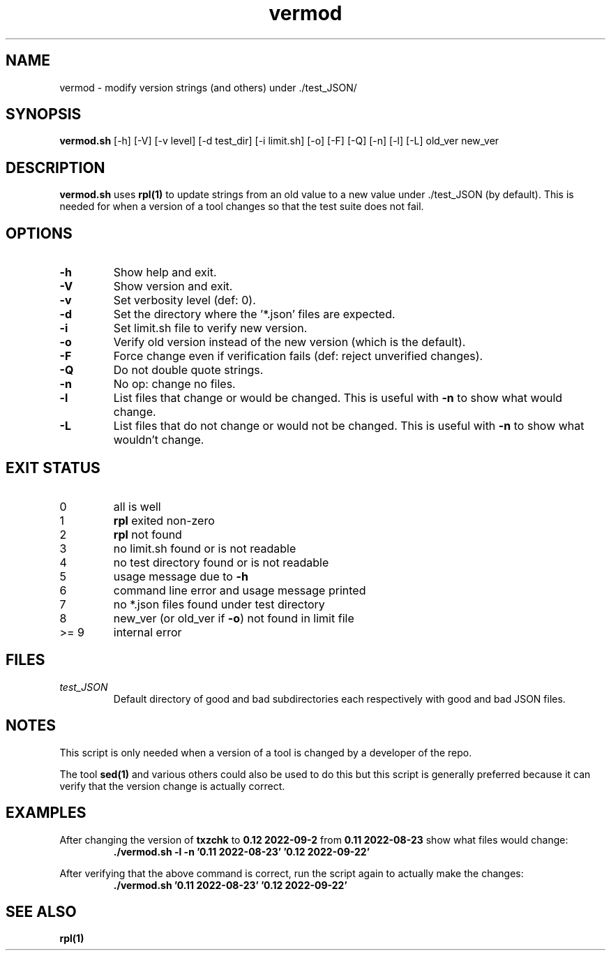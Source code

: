 .TH vermod 8 "17 October 2022" "vermod" "IOCCC tools"
.SH NAME
vermod \- modify version strings (and others) under ./test_JSON/
.SH SYNOPSIS
\fBvermod.sh\fP [\-h] [\-V] [\-v level] [\-d test_dir] [\-i limit.sh] [\-o] [\-F] [\-Q] [\-n] [\-l] [\-L] old_ver new_ver
.SH DESCRIPTION
\fBvermod.sh\fP uses \fBrpl(1)\fP to update strings from an old value to a new value under ./test_JSON (by default).
This is needed for when a version of a tool changes so that the test suite does not fail.
.SH OPTIONS
.TP
\fB\-h\fP
Show help and exit.
.TP
\fB\-V\fP
Show version and exit.
.TP
\fB\-v\fP
Set verbosity level (def: 0).
.TP
\fB\-d\fP
Set the directory where the '*.json' files are expected.
.TP
\fB\-i\fP
Set limit.sh file to verify new version.
.TP
\fB\-o\fP
Verify old version instead of the new version (which is the default).
.TP
\fB\-F\fP
Force change even if verification fails (def: reject unverified changes).
.TP
\fB\-Q\fP
Do not double quote strings.
.TP
\fB\-n\fP
No op: change no files.
.TP
\fB\-l\fP
List files that change or would be changed.
This is useful with \fB\-n\fP to show what would change.
.TP
\fB\-L\fP
List files that do not change or would not be changed.
This is useful with \fB\-n\fP to show what wouldn't change.
.SH EXIT STATUS
.TP
0
all is well
.TQ
1
\fBrpl\fP exited non-zero
.TQ
2
\fBrpl\fP not found
.TQ
3
no limit.sh found or is not readable
.TQ
4
no test directory found or is not readable
.TQ
5
usage message due to \fB\-h\fP
.TQ
6
command line error and usage message printed
.TQ
7
no *.json files found under test directory
.TQ
8
new_ver (or old_ver if \fB\-o\fP) not found in limit file
.TQ
>= 9
internal error
.SH FILES
\fItest_JSON\fP
.RS
Default directory of good and bad subdirectories each respectively with good and bad JSON files.
.RE
.SH NOTES
.PP
This script is only needed when a version of a tool is changed by a developer of the repo.
.PP
The tool \fBsed(1)\fP and various others could also be used to do this but this script is generally preferred because it can verify that the version change is actually correct.
.SH EXAMPLES
.PP
.nf
After changing the version of \fBtxzchk\fP to \fB0.12 2022-09-2\fP from \fB0.11 2022-08-23\fP show what files would change:
.RS
\fB
 ./vermod.sh -l -n '0.11 2022-08-23' '0.12 2022-09-22'\fP
.RE
.PP
.nf
After verifying that the above command is correct, run the script again to actually make the changes:
.RS
\fB
 ./vermod.sh  '0.11 2022-08-23' '0.12 2022-09-22'\fP
.RE
.SH SEE ALSO
\fBrpl(1)\fP
